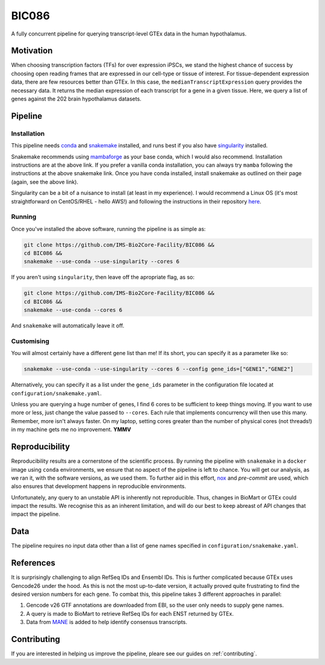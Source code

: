 BIC086
======

.. image:: https://img.shields.io/badge/License-MIT-blue.svg
   :target: https://opensource.org/licenses/MIT
   :alt: MIT License

.. image:: https://img.shields.io/badge/Python-3.9-brightgreen.svg
   :target: https://docs.python.org/3/whatsnew/3.9.html
   :alt: Python 3.9

.. image:: https://www.repostatus.org/badges/latest/active.svg
   :alt: Project Status: Active – The project has reached a stable, usable state and is being actively developed.
   :target: https://www.repostatus.org/#active

.. image:: https://img.shields.io/badge/code%20style-black-000000.svg
   :target: https://github.com/psf/black
   :alt: Codestyle: Black

.. image:: https://img.shields.io/github/stars/IMS-Bio2Core-Facility/BIC086?style=social
   :target: https://github.com/IMS-Bio2Core-Facility/BIC086
   :alt: GitHub Repo stars

A fully concurrent pipeline for querying transcript-level GTEx data in the human hypothalamus.

Motivation
----------

When choosing transcription factors (TFs) for over expression iPSCs,
we stand the highest chance of success by choosing open reading frames
that are expressed in our cell-type or tissue of interest.
For tissue-dependent expression data,
there are few resources better than GTEx.
In this case, the ``medianTranscriptExpression`` query provides the necessary data.
It returns the median expression of each transcript for a gene in a given tissue.
Here, we query a list of genes against the 202 brain hypothalamus datasets.

Pipeline
--------

Installation
~~~~~~~~~~~~

This pipeline needs `conda`_ and `snakemake`_ installed,
and runs best if you also have `singularity`_ installed.

Snakemake recommends using `mambaforge`_ as your base conda,
which I would also recommend.
Installation instructions are at the above link.
If you prefer a vanilla conda installation,
you can always try ``mamba`` following the instructions at the above snakemake link.
Once you have conda installed,
install snakemake as outlined on their page
(again, see the above link).

Singularity can be a bit of a nuisance to install
(at least in my experience).
I would recommend a Linux OS
(it's most straightforward on CentOS/RHEL  - hello AWS!)
and following the instructions in their repository `here`_.

.. _conda: https://docs.conda.io/en/latest/
.. _snakemake: https://snakemake.readthedocs.io/en/stable/getting_started/installation.html
.. _singularity: https://sylabs.io/singularity/
.. _mambaforge: https://github.com/conda-forge/miniforge#mambaforge
.. _here: https://github.com/sylabs/singularity/blob/master/INSTALL.md


Running
~~~~~~~

Once you've installed the above software,
running the pipeline is as simple as:

.. code-block:: shell

   git clone https://github.com/IMS-Bio2Core-Facility/BIC086 &&
   cd BIC086 &&
   snakemake --use-conda --use-singularity --cores 6

If you aren't using ``singularity``,
then leave off the apropriate flag, as so:

.. code-block:: shell

   git clone https://github.com/IMS-Bio2Core-Facility/BIC086 &&
   cd BIC086 &&
   snakemake --use-conda --cores 6

And ``snakemake`` will automatically leave it off.

Customising
~~~~~~~~~~~

You will almost certainly have a different gene list than me!
If its short,
you can specify it as a parameter like so:

.. code-block:: shell

   snakemake --use-conda --use-singularity --cores 6 --config gene_ids=["GENE1","GENE2"]

Alternatively, you can specify it as a list under the ``gene_ids`` parameter in the
configuration file located at ``configuration/snakemake.yaml``.

Unless you are querying a huge number of genes,
I find 6 cores to be sufficient to keep things moving.
If you want to use more or less,
just change the value passed to ``--cores``.
Each rule that implements concurrency will then use this many.
Remember, more isn't always faster.
On my laptop,
setting cores greater than the number of physical cores (not threads!)
in my machine gets me no improvement.
**YMMV**

Reproducibility
---------------

Reproducibility results are a cornerstone of the scientific process.
By running the pipeline with ``snakemake`` in a ``docker`` image using ``conda`` environments,
we ensure that no aspect of the pipeline is left to chance.
You will get our analysis,
as we ran it,
with the software versions,
as we used them.
To further aid in this effort,
`nox`_ and `pre-commit` are used,
which also ensures that development happens in reproducible environments.

Unfortunately,
any query to an unstable API is inherently not reproducible.
Thus,
changes in BioMart or GTEx could impact the results.
We recognise this as an inherent limitation,
and will do our best to keep abreast of API changes that impact the pipeline.

.. _nox: https://nox.thea.codes/en/stable/
.. _pre-commit: https://pre-commit.com/

Data
----

The pipeline requires no input data other than a list of gene names specified in
``configuration/snakemake.yaml``.

References
----------

It is surprisingly challenging to align RefSeq IDs and Ensembl IDs.
This is further complicated because GTEx uses Gencode26 under the hood.
As this is not the most up-to-date version,
it actually proved quite frustrating to find the desired version numbers for each gene.
To combat this,
this pipeline takes 3 different approaches in parallel:

#. Gencode v26 GTF annotations are downloaded from EBI,
   so the user only needs to supply gene names.
#. A query is made to BioMart to retrieve RefSeq IDs for each ENST returned by GTEx.
#. Data from `MANE`_ is added to help identify consensus transcripts.

.. _MANE: https://www.ncbi.nlm.nih.gov/refseq/MANE/

Contributing
------------

If you are interested in helping us improve the pipeline,
pleare see our guides on :ref:`contributing`.
